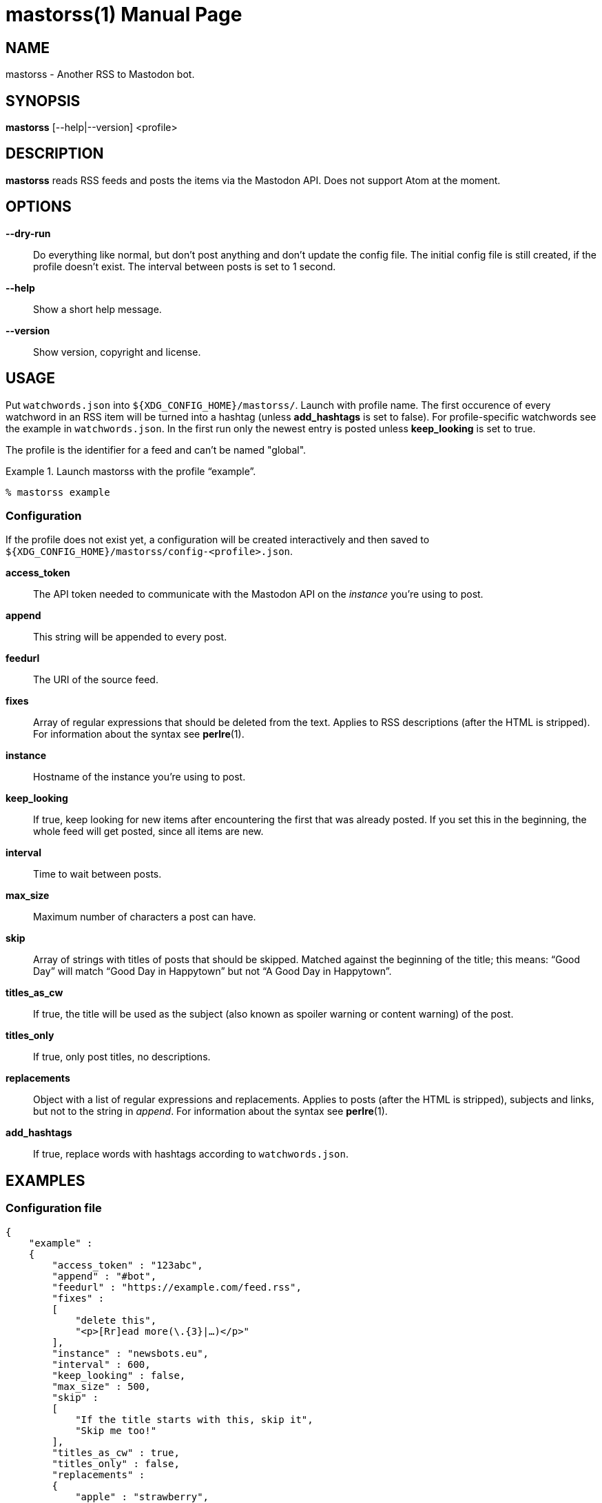 = mastorss(1)
:doctype:       manpage
:Author:        tastytea
:Email:         tastytea@tastytea.de
:Date:          2021-01-16
:Revision:      0.0.0
:man source:    mastorss
:man manual:    General Commands Manual

== NAME

mastorss - Another RSS to Mastodon bot.

== SYNOPSIS

*mastorss* [--help|--version] <profile>

== DESCRIPTION

*mastorss* reads RSS feeds and posts the items via the Mastodon API. Does not
support Atom at the moment.

== OPTIONS

*--dry-run*::
Do everything like normal, but don't post anything and don't update the config
file. The initial config file is still created, if the profile doesn't
exist. The interval between posts is set to 1 second.

*--help*::
Show a short help message.

*--version*::
Show version, copyright and license.

== USAGE

Put `watchwords.json` into `${XDG_CONFIG_HOME}/mastorss/`. Launch with profile
name. The first occurence of every watchword in an RSS item will be turned into
a hashtag (unless *add_hashtags* is set to false). For profile-specific
watchwords see the example in `watchwords.json`. In the first run only the
newest entry is posted unless *keep_looking* is set to true.

The profile is the identifier for a feed and can't be named "global".

.Launch mastorss with the profile “example”.
================================================================================
[source,shellsession]
--------------------------------------------------------------------------------
% mastorss example
--------------------------------------------------------------------------------
================================================================================

=== Configuration

If the profile does not exist yet, a configuration will be created interactively
and then saved to `${XDG_CONFIG_HOME}/mastorss/config-<profile>.json`.

*access_token*::
The API token needed to communicate with the Mastodon API on the _instance_
you're using to post.

*append*::
This string will be appended to every post.

*feedurl*::
The URI of the source feed.

*fixes*::
Array of regular expressions that should be deleted from the text. Applies to
RSS descriptions (after the HTML is stripped). For information about the syntax
see *perlre*(1).

*instance*::
Hostname of the instance you're using to post.

*keep_looking*::
If true, keep looking for new items after encountering the first that was
already posted. If you set this in the beginning, the whole feed will get
posted, since all items are new.

*interval*::
Time to wait between posts.

*max_size*::
Maximum number of characters a post can have.

*skip*::
Array of strings with titles of posts that should be skipped. Matched against
the beginning of the title; this means: “Good Day” will match “Good Day in
Happytown” but not “A Good Day in Happytown”.

*titles_as_cw*::
If true, the title will be used as the subject (also known as spoiler warning or
content warning) of the post.

*titles_only*::
If true, only post titles, no descriptions.

*replacements*::
Object with a list of regular expressions and replacements. Applies to posts
(after the HTML is stripped), subjects and links, but not to the string in
_append_. For information about the syntax see *perlre*(1).

*add_hashtags*::
If true, replace words with hashtags according to `watchwords.json`.

== EXAMPLES

=== Configuration file

[source,json]
--------------------------------------------------------------------------------
{
    "example" :
    {
        "access_token" : "123abc",
        "append" : "#bot",
        "feedurl" : "https://example.com/feed.rss",
        "fixes" :
        [
            "delete this",
            "<p>[Rr]ead more(\.{3}|…)</p>"
        ],
        "instance" : "newsbots.eu",
        "interval" : 600,
        "keep_looking" : false,
        "max_size" : 500,
        "skip" :
        [
            "If the title starts with this, skip it",
            "Skip me too!"
        ],
        "titles_as_cw" : true,
        "titles_only" : false,
        "replacements" :
        {
            "apple" : "strawberry",
            "(chest|wal)nut" : "hazelnut"
        }
    }
}
--------------------------------------------------------------------------------

== PROTOCOL SUPPORT

Currently only HTTP and HTTPS are supported.

== PROXY SERVERS

Since mastorss is built on libcurl, it respects the same proxy environment
variables. See *curl*(1), section _ENVIRONMENT_.

.Tunnel connections through tor.
================================================================================
[source,shellsession]
--------------------------------------------------------------------------------
% ALL_PROXY="socks4a://[::1]:9050" mastorss example
--------------------------------------------------------------------------------
================================================================================

== FILES

*Configuration file directory*::
`${XDG_CONFIG_HOME}/mastorss/`

`${XDG_CONFIG_HOME}` is usually `~/.config`.

== ERROR CODES

[cols=">,<"]
|===============================================================================
| Code | Explanation

|    1 | No profile specified.
|    2 | Network error.
|    3 | File error.
|    4 | Mastodon API error.
|    5 | JSON error, most likely the file is wrongly formatted.
|    6 | Feed parse error. Usually the type of feed could not be detected.
|    9 | Unknown error.
|===============================================================================

== DEBUGGING

Define the variable `MASTORSS_DEBUG` to enable debug output.

.Debug mastorss while using the profile “example”.
================================================================================
[source,shellsession]
--------------------------------------------------------------------------------
% MASTORSS_DEBUG=1 mastorss example
--------------------------------------------------------------------------------
================================================================================

== REPORTING BUGS

Bugtracker: https://schlomp.space/tastytea/mastorss/issues

E-mail: tastytea@tastytea.de

== SEE ALSO

*perlre*(1), *curl*(1), *crontab*(1), *crontab*(5)
